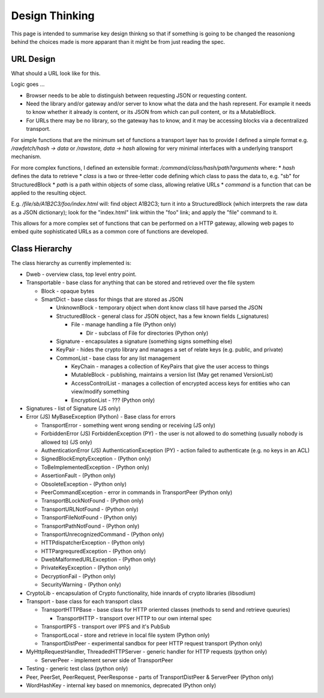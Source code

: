 ***************
Design Thinking
***************

This page is intended to summarise key design thinkng so that if something is going to be changed the reasoniong behind
the choices made is more apparant than it might be from just reading the spec.

.. _design_url:

URL Design
----------
What should a URL look like for this.

Logic goes ...

* Browser needs to be able to distinguish between requesting JSON or requesting content.
* Need the library and/or gateway and/or server to know what the data and the hash represent. For example it needs to know whether it already is content,
  or its JSON from which can pull content, or its a MutableBlock.
* For URLs there may be no library, so the gateway has to know, and it may be accessing blocks via a decentralized transport.

For simple functions that are the minimum set of functions a transport layer has to provide I defined a simple format e.g. */rawfetch/hash -> data*
or */rawstore, data -> hash*  allowing for very minimal interfaces with a underlying transport mechanism.

For more complex functions, I defined an extensible format: */command/class/hash/path?arguments* where:
* *hash* defines the data to retrieve
* *class* is a two or three-letter code defining which class to pass the data to, e.g. "sb" for StructuredBlock
* *path* is a path within objects of some class, allowing relative URLs
* *command* is a function that can be applied to the resulting object.

E.g. */file/sb/A1B2C3/foo/index.html*  will: find object A1B2C3;
turn it into a StructuredBlock (which interprets the raw data as a JSON dictionary);
look for the "index.html" link within the "foo" link;
and apply the "file" command to it.

This allows for a more complex set of functions that can be performed on a HTTP gateway,
allowing web pages to embed quite sophisticated URLs as a common core of functions are developed.

Class Hierarchy
---------------
The class hierarchy as currently implemented is:

* Dweb - overview class, top level entry point.
* Transportable - base class for anything that can be stored and retrieved over the file system

  * Block - opaque bytes
  * SmartDict - base class for things that are stored as JSON

    * UnknownBlock - temporary object when dont know class till have parsed the JSON
    * StructuredBlock - general class for JSON object, has a few known fields (_signatures)

      * File - manage handling a file (Python only)

        * Dir - subclass of File for directories  (Python only)

    * Signature - encapsulates a signature (something signs something else)
    * KeyPair - hides the crypto library and manages a set of relate keys (e.g. public, and private)
    * CommonList - base class for any list management

      * KeyChain - manages a collection of KeyPairs that give the user access to things
      * MutableBlock - publishing, maintains a version list (May get renamed VersionList)
      * AccessControlList - manages a collection of encrypted access keys for entities who can view/modify something
      * EncryptionList - ??? (Python only)

* Signatures - list of Signature (JS only)

* Error (JS) MyBaseException (Python) - Base class for errors

  * TransportError - something went wrong sending or receiving (JS only)
  * ForbiddenError (JS) ForbiddenException (PY) - the user is not allowed to do something (usually nobody is allowed to) (JS only)
  * AuthenticationError (JS) AuthenticationException (PY) - action failed to authenticate (e.g. no keys in an ACL)
  * SignedBlockEmptyException - (Python only)
  * ToBeImplementedException - (Python only)
  * AssertionFault - (Python only)
  * ObsoleteException - (Python only)
  * PeerCommandException - error in commands in TransportPeer (Python only)
  * TransportBLockNotFound - (Python only)
  * TransportURLNotFound - (Python only)
  * TransportFileNotFound - (Python only)
  * TransportPathNotFound - (Python only)
  * TransportUnrecognizedCommand - (Python only)
  * HTTPdispatcherException - (Python only)
  * HTTPargrequredException - (Python only)
  * DwebMalformedURLException - (Python only)
  * PrivateKeyException - (Python only)
  * DecryptionFail - (Python only)
  * SecurityWarning - (Python only)

* CryptoLib - encapsulation of Crypto functionality, hide innards of crypto libraries (libsodium)

* Transport - base class for each transport class

  * TransportHTTPBase - base class for HTTP oriented classes (methods to send and retrieve queuries)

    * TransportHTTP - transport over HTTP to our own internal spec

  * TransportIPFS - transport over IPFS and it's PubSub
  * TransportLocal - store and retrieve in local file system (Python only)
  * TransportDistPeer - experimental sandbox for peer HTTP request transport (Python only)

* MyHttpRequestHandler, ThreadedHTTPServer - generic handler for HTTP requests (python only)

  * ServerPeer - implement server side of TransportPeer

* Testing - generic test class (python only)

* Peer, PeerSet, PeerRequest, PeerResponse - parts of TransportDistPeer & ServerPeer (Python only)
* WordHashKey - internal key based on mnemonics, deprecated  (Python only)
